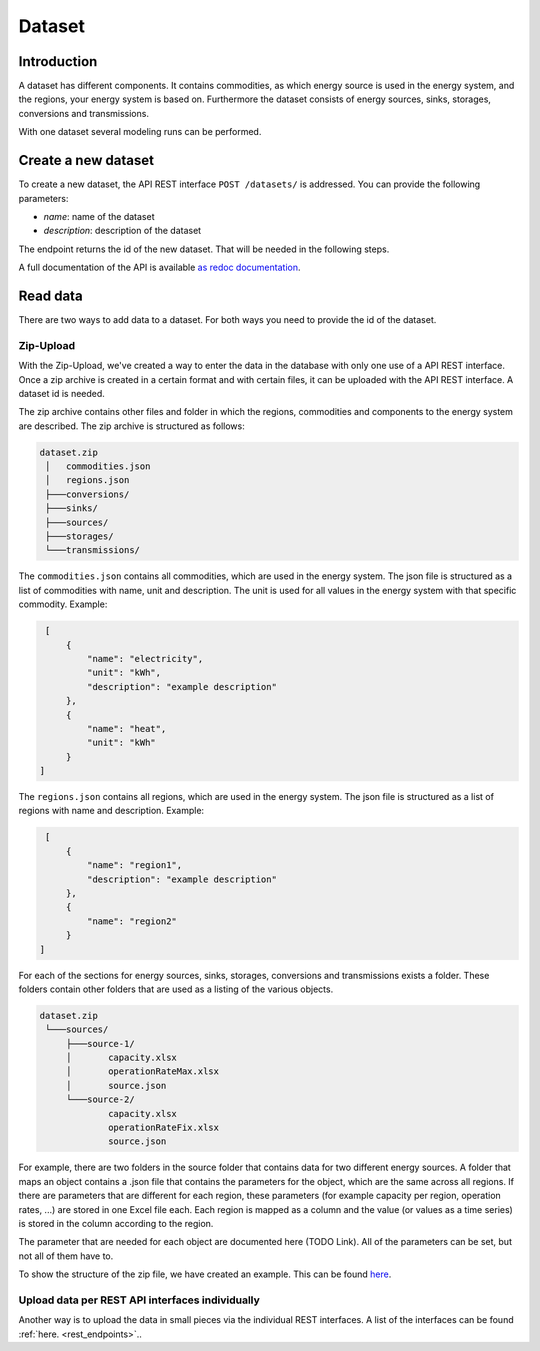 *******
Dataset
*******

.. _introduction:

Introduction
============


A dataset has different components. It contains commodities, as which energy source is used in the energy system, and the regions, your energy system is based on.
Furthermore the dataset consists of energy sources, sinks, storages, conversions and transmissions.

With one dataset several modeling runs can be performed.

.. _newDataset:

Create a new dataset
====================
To create a new dataset, the API REST interface ``POST /datasets/`` is addressed. You can provide the following
parameters:

- `name`: name of the dataset

- `description`: description of the dataset

The endpoint returns the id of the new dataset. That will be needed in the following steps.

A full documentation of the API is available `as redoc documentation <https://http://10.13.10.51:9000/redoc>`_.

.. openapi:: ./../generated/openapi.json
   :paths:
      /datasets/

.. _readData:

Read data
=========
There are two ways to add data to a dataset. For both ways you need to provide the id of the dataset.

Zip-Upload 
----------
With the Zip-Upload, we've created a way to enter the data in the database with only one use of a API REST interface.
Once a zip archive is created in a certain format and with certain files, it can be uploaded with the API REST interface.
A dataset id is needed.

.. openapi:: ./../generated/openapi.json
   :include:
      /datasets/*/upload

The zip archive contains other files and folder in which the regions, commodities and components to the energy system
are described. The zip archive is structured as follows:

.. code-block:: bash

   dataset.zip
    │   commodities.json
    │   regions.json
    ├───conversions/
    ├───sinks/
    ├───sources/
    ├───storages/
    └───transmissions/

The ``commodities.json`` contains all commodities, which are used in the energy system.
The json file is structured as a list of commodities with name, unit and description.
The unit is used for all values in the energy system with that specific commodity.
Example:

.. code-block:: json

   [
       {
           "name": "electricity",
           "unit": "kWh",
           "description": "example description"
       },
       {
           "name": "heat",
           "unit": "kWh"
       }
  ]


The ``regions.json`` contains all regions, which are used in the energy system.
The json file is structured as a list of regions with name and description. Example:

.. code-block:: json

   [
       {
           "name": "region1",
           "description": "example description"
       },
       {
           "name": "region2"
       }
  ]


For each of the sections for energy sources, sinks, storages, conversions and transmissions exists a folder.
These folders contain other folders that are used as a listing of the various objects.

.. code-block:: bash

   dataset.zip
    └───sources/
        ├───source-1/
        │       capacity.xlsx
        │       operationRateMax.xlsx
        │       source.json
        └───source-2/
                capacity.xlsx
                operationRateFix.xlsx
                source.json

For example, there are two folders in the source folder that contains data for two different energy sources.
A folder that maps an object contains a .json file that contains the parameters for the object, which are the same
across all regions. If there are parameters that are different for each region, these parameters (for example
capacity per region, operation rates, ...) are stored in one Excel file each.
Each region is mapped as a column and the value (or values as a time series) is stored in the column according to the region.

The parameter that are needed for each object are documented here (TODO Link). All of the parameters can be set, but not all of them have to.

To show the structure of the zip file, we have created an example. This can be found `here <https://github.com/NOWUM/EnSysMod/tree/main/examples/data/dataset-1/>`_.

Upload data per REST API interfaces individually
------------------------------------------------
Another way is to upload the data in small pieces via the individual REST interfaces. A list of the interfaces can be found :ref:`here. <rest_endpoints>`..
